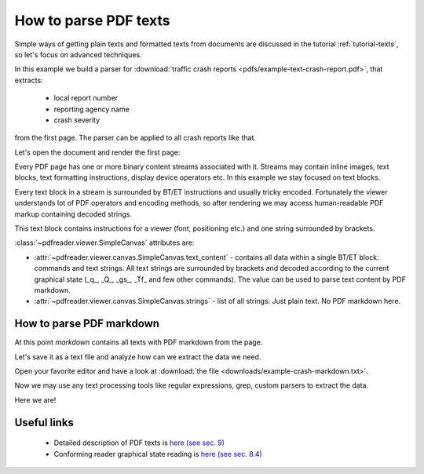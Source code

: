 .. _examples-parse-texts:

How to parse PDF texts
======================

Simple ways of getting plain texts and formatted texts from documents are discussed in the tutorial :ref:`tutorial-texts`,
so let's focus on advanced techniques.

In this example we build a parser for :download:`traffic crash reports <pdfs/example-text-crash-report.pdf>`,
that extracts:

 - local report number
 - reporting agency name
 - crash severity

from the first page. The parser can be applied to all crash reports like that.

.. image:: img/example-text-crash-report.png

Let's open the document and render the first page:

.. doctest::

  >>> from pdfreader import SimplePDFViewer
  >>> import pkg_resources, os.path
  >>> samples_dir = pkg_resources.resource_filename('doc', 'examples/pdfs')
  >>> file_name = os.path.join(samples_dir, 'example-text-crash-report.pdf')
  >>> fd = open(file_name, "rb")
  >>> viewer = SimplePDFViewer(fd)
  >>> viewer.render()


Every PDF page has one or more binary content streams associated with it. Streams may contain inline images,
text blocks, text formatting instructions, display device operators etc.
In this example we stay focused on text blocks.

Every text block in a stream is surrounded by BT/ET instructions and usually tricky encoded.
Fortunately the viewer understands lot of PDF operators and encoding methods, so after rendering
we may access human-readable PDF markup containing decoded strings.


.. doctest::

  >>> markdown = viewer.canvas.text_content
  >>> markdown
  "... BT\n/F3 6.0 Tf\n0 0 0 rg\n314.172 TL\n168.624 759.384 Td\n(LOCAL INFORMATION) Tj\n ..."

This text block contains instructions for a viewer (font, positioning etc.) and one string surrounded by brackets.

.. doctest::

  >>> viewer.canvas.strings
  ['LOCAL INFORMATION', 'P19010300000457', ...]

:class:`~pdfreader.viewer.SimpleCanvas` attributes are:

- :attr:`~pdfreader.viewer.canvas.SimpleCanvas.text_content` - contains all data within a single BT/ET block:
  commands and text strings. All text strings are surrounded by brackets and decoded
  according to the current graphical state (_q_, _Q_, _gs_, _Tf_ and few other commands).
  The value can be used to parse text content by PDF markdown.

- :attr:`~pdfreader.viewer.canvas.SimpleCanvas.strings` - list of all strings. Just plain text. No PDF markdown here.


How to parse PDF markdown
-------------------------

At this point `markdown` contains all texts with PDF markdown from the page.

.. doctest::

  >>> isinstance(markdown, str)
  True

Let's save it as a text file and analyze how can we extract the data we need.

.. doctest::

  >>> with open("example-crash-markdown.txt", "w") as f:
  ...     f.write(markdown)
  52643

Open your favorite editor and have a look at :download:`the file <downloads/example-crash-markdown.txt>`.

Now we may use any text processing tools like regular expressions, grep, custom parsers to extract the data.

.. doctest::

  >>> reporting_agency = markdown.split('(REPORTING AGENCY NAME *)', 1)[1].split('(', 1)[1].split(')',1)[0]
  >>> reporting_agency
  'Ohio State Highway Patrol'

  >>> local_report_number = markdown.split('(LOCAL REPORT NUMBER *)', 1)[1].split('(', 1)[1].split(')',1)[0]
  >>> local_report_number
  '02-0005-02'

  >>> crash_severity = markdown.split('( ERROR)', 1)[1].split('(', 1)[1].split(')',1)[0]
  >>> crash_severity
  '1'

Here we are!


Useful links
------------

  - Detailed description of PDF texts is `here (see sec. 9) <https://www.adobe.com/content/dam/acom/en/devnet/pdf/pdfs/PDF32000_2008.pdf#page=237>`_
  - Conforming reader graphical state reading is `here (see sec. 8.4) <https://www.adobe.com/content/dam/acom/en/devnet/pdf/pdfs/PDF32000_2008.pdf#page=121>`_

